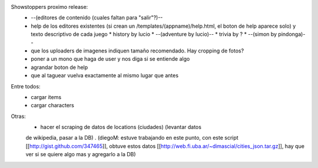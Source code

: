 Showstoppers proximo release:
 * --(editores de contenido (cuales faltan para "salir"?)--
 * help de los editores existentes (si crean un /templates/(appname)/help.html, el boton de help aparece solo) y texto descriptivo de cada juego
   * history by lucio
   * --(adventure by lucio)--
   * trivia by ?
   * --(simon by pindonga)--
 * que los uploaders de imagenes indiquen tamaño recomendado. Hay cropping de fotos?
 * poner a un mono que haga de user y nos diga si se entiende algo
 * agrandar boton de help
 * que al taguear vuelva exactamente al mismo lugar que antes

Entre todos:
 * cargar items
 * cargar characters

Otras:
 * hacer el scraping de datos de locations (ciudades) (levantar datos 
 de wikipedia, pasar a la DB) .
 (diegoM: estuve trabajando en este punto, con este script [[http://gist.github.com/347465]],
 obtuve estos datos [[http://web.fi.uba.ar/~dimascial/cities_json.tar.gz]],
 hay que ver si se quiere algo mas y agregarlo a la DB)
